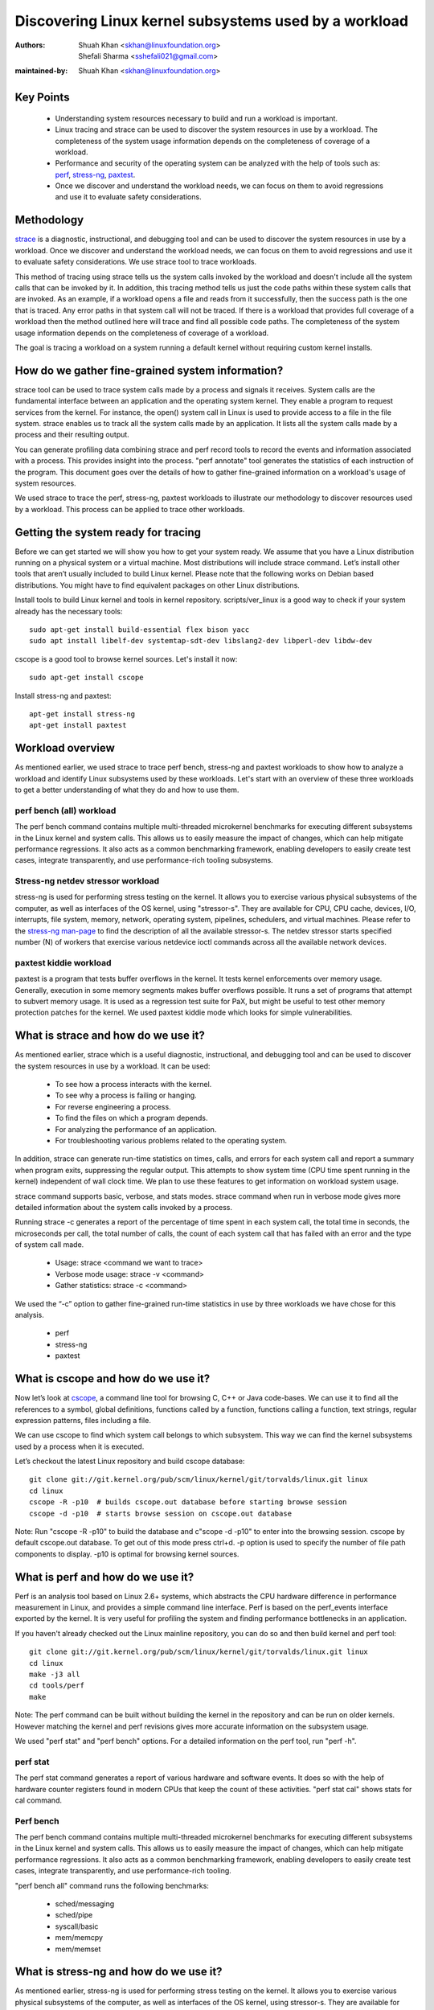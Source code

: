 .. SPDX-License-Identifier: (GPL-2.0+ OR CC-BY-4.0)

======================================================
Discovering Linux kernel subsystems used by a workload
======================================================

:Authors: - Shuah Khan <skhan@linuxfoundation.org>
          - Shefali Sharma <sshefali021@gmail.com>
:maintained-by: Shuah Khan <skhan@linuxfoundation.org>

Key Points
==========

 * Understanding system resources necessary to build and run a workload
   is important.
 * Linux tracing and strace can be used to discover the system resources
   in use by a workload. The completeness of the system usage information
   depends on the completeness of coverage of a workload.
 * Performance and security of the operating system can be analyzed with
   the help of tools such as:
   `perf <https://man7.org/linux/man-pages/man1/perf.1.html>`_,
   `stress-ng <https://www.mankier.com/1/stress-ng>`_,
   `paxtest <https://github.com/opntr/paxtest-freebsd>`_.
 * Once we discover and understand the workload needs, we can focus on them
   to avoid regressions and use it to evaluate safety considerations.

Methodology
===========

`strace <https://man7.org/linux/man-pages/man1/strace.1.html>`_ is a
diagnostic, instructional, and debugging tool and can be used to discover
the system resources in use by a workload. Once we discover and understand
the workload needs, we can focus on them to avoid regressions and use it
to evaluate safety considerations. We use strace tool to trace workloads.

This method of tracing using strace tells us the system calls invoked by
the workload and doesn't include all the system calls that can be invoked
by it. In addition, this tracing method tells us just the code paths within
these system calls that are invoked. As an example, if a workload opens a
file and reads from it successfully, then the success path is the one that
is traced. Any error paths in that system call will not be traced. If there
is a workload that provides full coverage of a workload then the method
outlined here will trace and find all possible code paths. The completeness
of the system usage information depends on the completeness of coverage of a
workload.

The goal is tracing a workload on a system running a default kernel without
requiring custom kernel installs.

How do we gather fine-grained system information?
=================================================

strace tool can be used to trace system calls made by a process and signals
it receives. System calls are the fundamental interface between an
application and the operating system kernel. They enable a program to
request services from the kernel. For instance, the open() system call in
Linux is used to provide access to a file in the file system. strace enables
us to track all the system calls made by an application. It lists all the
system calls made by a process and their resulting output.

You can generate profiling data combining strace and perf record tools to
record the events and information associated with a process. This provides
insight into the process. "perf annotate" tool generates the statistics of
each instruction of the program. This document goes over the details of how
to gather fine-grained information on a workload's usage of system resources.

We used strace to trace the perf, stress-ng, paxtest workloads to illustrate
our methodology to discover resources used by a workload. This process can
be applied to trace other workloads.

Getting the system ready for tracing
====================================

Before we can get started we will show you how to get your system ready.
We assume that you have a Linux distribution running on a physical system
or a virtual machine. Most distributions will include strace command. Let’s
install other tools that aren’t usually included to build Linux kernel.
Please note that the following works on Debian based distributions. You
might have to find equivalent packages on other Linux distributions.

Install tools to build Linux kernel and tools in kernel repository.
scripts/ver_linux is a good way to check if your system already has
the necessary tools::

  sudo apt-get install build-essential flex bison yacc
  sudo apt install libelf-dev systemtap-sdt-dev libslang2-dev libperl-dev libdw-dev

cscope is a good tool to browse kernel sources. Let's install it now::

  sudo apt-get install cscope

Install stress-ng and paxtest::

  apt-get install stress-ng
  apt-get install paxtest

Workload overview
=================

As mentioned earlier, we used strace to trace perf bench, stress-ng and
paxtest workloads to show how to analyze a workload and identify Linux
subsystems used by these workloads. Let's start with an overview of these
three workloads to get a better understanding of what they do and how to
use them.

perf bench (all) workload
-------------------------

The perf bench command contains multiple multi-threaded microkernel
benchmarks for executing different subsystems in the Linux kernel and
system calls. This allows us to easily measure the impact of changes,
which can help mitigate performance regressions. It also acts as a common
benchmarking framework, enabling developers to easily create test cases,
integrate transparently, and use performance-rich tooling subsystems.

Stress-ng netdev stressor workload
----------------------------------

stress-ng is used for performing stress testing on the kernel. It allows
you to exercise various physical subsystems of the computer, as well as
interfaces of the OS kernel, using "stressor-s". They are available for
CPU, CPU cache, devices, I/O, interrupts, file system, memory, network,
operating system, pipelines, schedulers, and virtual machines. Please refer
to the `stress-ng man-page <https://www.mankier.com/1/stress-ng>`_ to
find the description of all the available stressor-s. The netdev stressor
starts specified number (N) of workers that exercise various netdevice
ioctl commands across all the available network devices.

paxtest kiddie workload
-----------------------

paxtest is a program that tests buffer overflows in the kernel. It tests
kernel enforcements over memory usage. Generally, execution in some memory
segments makes buffer overflows possible. It runs a set of programs that
attempt to subvert memory usage. It is used as a regression test suite for
PaX, but might be useful to test other memory protection patches for the
kernel. We used paxtest kiddie mode which looks for simple vulnerabilities.

What is strace and how do we use it?
====================================

As mentioned earlier, strace which is a useful diagnostic, instructional,
and debugging tool and can be used to discover the system resources in use
by a workload. It can be used:

 * To see how a process interacts with the kernel.
 * To see why a process is failing or hanging.
 * For reverse engineering a process.
 * To find the files on which a program depends.
 * For analyzing the performance of an application.
 * For troubleshooting various problems related to the operating system.

In addition, strace can generate run-time statistics on times, calls, and
errors for each system call and report a summary when program exits,
suppressing the regular output. This attempts to show system time (CPU time
spent running in the kernel) independent of wall clock time. We plan to use
these features to get information on workload system usage.

strace command supports basic, verbose, and stats modes. strace command when
run in verbose mode gives more detailed information about the system calls
invoked by a process.

Running strace -c generates a report of the percentage of time spent in each
system call, the total time in seconds, the microseconds per call, the total
number of calls, the count of each system call that has failed with an error
and the type of system call made.

 * Usage: strace <command we want to trace>
 * Verbose mode usage: strace -v <command>
 * Gather statistics: strace -c <command>

We used the “-c” option to gather fine-grained run-time statistics in use
by three workloads we have chose for this analysis.

 * perf
 * stress-ng
 * paxtest

What is cscope and how do we use it?
====================================

Now let’s look at `cscope <https://cscope.sourceforge.net/>`_, a command
line tool for browsing C, C++ or Java code-bases. We can use it to find
all the references to a symbol, global definitions, functions called by a
function, functions calling a function, text strings, regular expression
patterns, files including a file.

We can use cscope to find which system call belongs to which subsystem.
This way we can find the kernel subsystems used by a process when it is
executed.

Let’s checkout the latest Linux repository and build cscope database::

  git clone git://git.kernel.org/pub/scm/linux/kernel/git/torvalds/linux.git linux
  cd linux
  cscope -R -p10  # builds cscope.out database before starting browse session
  cscope -d -p10  # starts browse session on cscope.out database

Note: Run "cscope -R -p10" to build the database and c"scope -d -p10" to
enter into the browsing session. cscope by default cscope.out database.
To get out of this mode press ctrl+d. -p option is used to specify the
number of file path components to display. -p10 is optimal for browsing
kernel sources.

What is perf and how do we use it?
==================================

Perf is an analysis tool based on Linux 2.6+ systems, which abstracts the
CPU hardware difference in performance measurement in Linux, and provides
a simple command line interface. Perf is based on the perf_events interface
exported by the kernel. It is very useful for profiling the system and
finding performance bottlenecks in an application.

If you haven't already checked out the Linux mainline repository, you can do
so and then build kernel and perf tool::

  git clone git://git.kernel.org/pub/scm/linux/kernel/git/torvalds/linux.git linux
  cd linux
  make -j3 all
  cd tools/perf
  make

Note: The perf command can be built without building the kernel in the
repository and can be run on older kernels. However matching the kernel
and perf revisions gives more accurate information on the subsystem usage.

We used "perf stat" and "perf bench" options. For a detailed information on
the perf tool, run "perf -h".

perf stat
---------
The perf stat command generates a report of various hardware and software
events. It does so with the help of hardware counter registers found in
modern CPUs that keep the count of these activities. "perf stat cal" shows
stats for cal command.

Perf bench
----------
The perf bench command contains multiple multi-threaded microkernel
benchmarks for executing different subsystems in the Linux kernel and
system calls. This allows us to easily measure the impact of changes,
which can help mitigate performance regressions. It also acts as a common
benchmarking framework, enabling developers to easily create test cases,
integrate transparently, and use performance-rich tooling.

"perf bench all" command runs the following benchmarks:

 * sched/messaging
 * sched/pipe
 * syscall/basic
 * mem/memcpy
 * mem/memset

What is stress-ng and how do we use it?
=======================================

As mentioned earlier, stress-ng is used for performing stress testing on
the kernel. It allows you to exercise various physical subsystems of the
computer, as well as interfaces of the OS kernel, using stressor-s. They
are available for CPU, CPU cache, devices, I/O, interrupts, file system,
memory, network, operating system, pipelines, schedulers, and virtual
machines.

The netdev stressor starts N workers that exercise various netdevice ioctl
commands across all the available network devices. The following ioctls are
exercised:

 * SIOCGIFCONF, SIOCGIFINDEX, SIOCGIFNAME, SIOCGIFFLAGS
 * SIOCGIFADDR, SIOCGIFNETMASK, SIOCGIFMETRIC, SIOCGIFMTU
 * SIOCGIFHWADDR, SIOCGIFMAP, SIOCGIFTXQLEN

The following command runs the stressor::

  stress-ng --netdev 1 -t 60 --metrics command.

We can use the perf record command to record the events and information
associated with a process. This command records the profiling data in the
perf.data file in the same directory.

Using the following commands you can record the events associated with the
netdev stressor, view the generated report perf.data and annotate the to
view the statistics of each instruction of the program::

  perf record stress-ng --netdev 1 -t 60 --metrics command.
  perf report
  perf annotate

What is paxtest and how do we use it?
=====================================

paxtest is a program that tests buffer overflows in the kernel. It tests
kernel enforcements over memory usage. Generally, execution in some memory
segments makes buffer overflows possible. It runs a set of programs that
attempt to subvert memory usage. It is used as a regression test suite for
PaX, and will be useful to test other memory protection patches for the
kernel.

paxtest provides kiddie and blackhat modes. The paxtest kiddie mode runs
in normal mode, whereas the blackhat mode tries to get around the protection
of the kernel testing for vulnerabilities. We focus on the kiddie mode here
and combine "paxtest kiddie" run with "perf record" to collect CPU stack
traces for the paxtest kiddie run to see which function is calling other
functions in the performance profile. Then the "dwarf" (DWARF's Call Frame
Information) mode can be used to unwind the stack.

The following command can be used to view resulting report in call-graph
format::

  perf record --call-graph dwarf paxtest kiddie
  perf report --stdio

Tracing workloads
=================

Now that we understand the workloads, let's start tracing them.

Tracing perf bench all workload
-------------------------------

Run the following command to trace perf bench all workload::

 strace -c perf bench all

**System Calls made by the workload**

The below table shows the system calls invoked by the workload, number of
times each system call is invoked, and the corresponding Linux subsystem.

+-------------------+-----------+-----------------+-------------------------+
| System Call       | # calls   | Linux Subsystem | System Call (API)       |
+===================+===========+=================+=========================+
| getppid           | 10000001  | Process Mgmt    | sys_getpid()            |
+-------------------+-----------+-----------------+-------------------------+
| clone             | 1077      | Process Mgmt.   | sys_clone()             |
+-------------------+-----------+-----------------+-------------------------+
| prctl             | 23        | Process Mgmt.   | sys_prctl()             |
+-------------------+-----------+-----------------+-------------------------+
| prlimit64         | 7         | Process Mgmt.   | sys_prlimit64()         |
+-------------------+-----------+-----------------+-------------------------+
| getpid            | 10        | Process Mgmt.   | sys_getpid()            |
+-------------------+-----------+-----------------+-------------------------+
| uname             | 3         | Process Mgmt.   | sys_uname()             |
+-------------------+-----------+-----------------+-------------------------+
| sysinfo           | 1         | Process Mgmt.   | sys_sysinfo()           |
+-------------------+-----------+-----------------+-------------------------+
| getuid            | 1         | Process Mgmt.   | sys_getuid()            |
+-------------------+-----------+-----------------+-------------------------+
| getgid            | 1         | Process Mgmt.   | sys_getgid()            |
+-------------------+-----------+-----------------+-------------------------+
| geteuid           | 1         | Process Mgmt.   | sys_geteuid()           |
+-------------------+-----------+-----------------+-------------------------+
| getegid           | 1         | Process Mgmt.   | sys_getegid             |
+-------------------+-----------+-----------------+-------------------------+
| close             | 49951     | Filesystem      | sys_close()             |
+-------------------+-----------+-----------------+-------------------------+
| pipe              | 604       | Filesystem      | sys_pipe()              |
+-------------------+-----------+-----------------+-------------------------+
| openat            | 48560     | Filesystem      | sys_opennat()           |
+-------------------+-----------+-----------------+-------------------------+
| fstat             | 8338      | Filesystem      | sys_fstat()             |
+-------------------+-----------+-----------------+-------------------------+
| stat              | 1573      | Filesystem      | sys_stat()              |
+-------------------+-----------+-----------------+-------------------------+
| pread64           | 9646      | Filesystem      | sys_pread64()           |
+-------------------+-----------+-----------------+-------------------------+
| getdents64        | 1873      | Filesystem      | sys_getdents64()        |
+-------------------+-----------+-----------------+-------------------------+
| access            | 3         | Filesystem      | sys_access()            |
+-------------------+-----------+-----------------+-------------------------+
| lstat             | 1880      | Filesystem      | sys_lstat()             |
+-------------------+-----------+-----------------+-------------------------+
| lseek             | 6         | Filesystem      | sys_lseek()             |
+-------------------+-----------+-----------------+-------------------------+
| ioctl             | 3         | Filesystem      | sys_ioctl()             |
+-------------------+-----------+-----------------+-------------------------+
| dup2              | 1         | Filesystem      | sys_dup2()              |
+-------------------+-----------+-----------------+-------------------------+
| execve            | 2         | Filesystem      | sys_execve()            |
+-------------------+-----------+-----------------+-------------------------+
| fcntl             | 8779      | Filesystem      | sys_fcntl()             |
+-------------------+-----------+-----------------+-------------------------+
| statfs            | 1         | Filesystem      | sys_statfs()            |
+-------------------+-----------+-----------------+-------------------------+
| epoll_create      | 2         | Filesystem      | sys_epoll_create()      |
+-------------------+-----------+-----------------+-------------------------+
| epoll_ctl         | 64        | Filesystem      | sys_epoll_ctl()         |
+-------------------+-----------+-----------------+-------------------------+
| newfstatat        | 8318      | Filesystem      | sys_newfstatat()        |
+-------------------+-----------+-----------------+-------------------------+
| eventfd2          | 192       | Filesystem      | sys_eventfd2()          |
+-------------------+-----------+-----------------+-------------------------+
| mmap              | 243       | Memory Mgmt.    | sys_mmap()              |
+-------------------+-----------+-----------------+-------------------------+
| mprotect          | 32        | Memory Mgmt.    | sys_mprotect()          |
+-------------------+-----------+-----------------+-------------------------+
| brk               | 21        | Memory Mgmt.    | sys_brk()               |
+-------------------+-----------+-----------------+-------------------------+
| munmap            | 128       | Memory Mgmt.    | sys_munmap()            |
+-------------------+-----------+-----------------+-------------------------+
| set_mempolicy     | 156       | Memory Mgmt.    | sys_set_mempolicy()     |
+-------------------+-----------+-----------------+-------------------------+
| set_tid_address   | 1         | Process Mgmt.   | sys_set_tid_address()   |
+-------------------+-----------+-----------------+-------------------------+
| set_robust_list   | 1         | Futex           | sys_set_robust_list()   |
+-------------------+-----------+-----------------+-------------------------+
| futex             | 341       | Futex           | sys_futex()             |
+-------------------+-----------+-----------------+-------------------------+
| sched_getaffinity | 79        | Scheduler       | sys_sched_getaffinity() |
+-------------------+-----------+-----------------+-------------------------+
| sched_setaffinity | 223       | Scheduler       | sys_sched_setaffinity() |
+-------------------+-----------+-----------------+-------------------------+
| socketpair        | 202       | Network         | sys_socketpair()        |
+-------------------+-----------+-----------------+-------------------------+
| rt_sigprocmask    | 21        | Signal          | sys_rt_sigprocmask()    |
+-------------------+-----------+-----------------+-------------------------+
| rt_sigaction      | 36        | Signal          | sys_rt_sigaction()      |
+-------------------+-----------+-----------------+-------------------------+
| rt_sigreturn      | 2         | Signal          | sys_rt_sigreturn()      |
+-------------------+-----------+-----------------+-------------------------+
| wait4             | 889       | Time            | sys_wait4()             |
+-------------------+-----------+-----------------+-------------------------+
| clock_nanosleep   | 37        | Time            | sys_clock_nanosleep()   |
+-------------------+-----------+-----------------+-------------------------+
| capget            | 4         | Capability      | sys_capget()            |
+-------------------+-----------+-----------------+-------------------------+

Tracing stress-ng netdev stressor workload
------------------------------------------

Run the following command to trace stress-ng netdev stressor workload::

  strace -c  stress-ng --netdev 1 -t 60 --metrics

**System Calls made by the workload**

The below table shows the system calls invoked by the workload, number of
times each system call is invoked, and the corresponding Linux subsystem.

+-------------------+-----------+-----------------+-------------------------+
| System Call       | # calls   | Linux Subsystem | System Call (API)       |
+===================+===========+=================+=========================+
| openat            | 74        | Filesystem      | sys_openat()            |
+-------------------+-----------+-----------------+-------------------------+
| close             | 75        | Filesystem      | sys_close()             |
+-------------------+-----------+-----------------+-------------------------+
| read              | 58        | Filesystem      | sys_read()              |
+-------------------+-----------+-----------------+-------------------------+
| fstat             | 20        | Filesystem      | sys_fstat()             |
+-------------------+-----------+-----------------+-------------------------+
| flock             | 10        | Filesystem      | sys_flock()             |
+-------------------+-----------+-----------------+-------------------------+
| write             | 7         | Filesystem      | sys_write()             |
+-------------------+-----------+-----------------+-------------------------+
| getdents64        | 8         | Filesystem      | sys_getdents64()        |
+-------------------+-----------+-----------------+-------------------------+
| pread64           | 8         | Filesystem      | sys_pread64()           |
+-------------------+-----------+-----------------+-------------------------+
| lseek             | 1         | Filesystem      | sys_lseek()             |
+-------------------+-----------+-----------------+-------------------------+
| access            | 2         | Filesystem      | sys_access()            |
+-------------------+-----------+-----------------+-------------------------+
| getcwd            | 1         | Filesystem      | sys_getcwd()            |
+-------------------+-----------+-----------------+-------------------------+
| execve            | 1         | Filesystem      | sys_execve()            |
+-------------------+-----------+-----------------+-------------------------+
| mmap              | 61        | Memory Mgmt.    | sys_mmap()              |
+-------------------+-----------+-----------------+-------------------------+
| munmap            | 3         | Memory Mgmt.    | sys_munmap()            |
+-------------------+-----------+-----------------+-------------------------+
| mprotect          | 20        | Memory Mgmt.    | sys_mprotect()          |
+-------------------+-----------+-----------------+-------------------------+
| mlock             | 2         | Memory Mgmt.    | sys_mlock()             |
+-------------------+-----------+-----------------+-------------------------+
| brk               | 3         | Memory Mgmt.    | sys_brk()               |
+-------------------+-----------+-----------------+-------------------------+
| rt_sigaction      | 21        | Signal          | sys_rt_sigaction()      |
+-------------------+-----------+-----------------+-------------------------+
| rt_sigprocmask    | 1         | Signal          | sys_rt_sigprocmask()    |
+-------------------+-----------+-----------------+-------------------------+
| sigaltstack       | 1         | Signal          | sys_sigaltstack()       |
+-------------------+-----------+-----------------+-------------------------+
| rt_sigreturn      | 1         | Signal          | sys_rt_sigreturn()      |
+-------------------+-----------+-----------------+-------------------------+
| getpid            | 8         | Process Mgmt.   | sys_getpid()            |
+-------------------+-----------+-----------------+-------------------------+
| prlimit64         | 5         | Process Mgmt.   | sys_prlimit64()         |
+-------------------+-----------+-----------------+-------------------------+
| arch_prctl        | 2         | Process Mgmt.   | sys_arch_prctl()        |
+-------------------+-----------+-----------------+-------------------------+
| sysinfo           | 2         | Process Mgmt.   | sys_sysinfo()           |
+-------------------+-----------+-----------------+-------------------------+
| getuid            | 2         | Process Mgmt.   | sys_getuid()            |
+-------------------+-----------+-----------------+-------------------------+
| uname             | 1         | Process Mgmt.   | sys_uname()             |
+-------------------+-----------+-----------------+-------------------------+
| setpgid           | 1         | Process Mgmt.   | sys_setpgid()           |
+-------------------+-----------+-----------------+-------------------------+
| getrusage         | 1         | Process Mgmt.   | sys_getrusage()         |
+-------------------+-----------+-----------------+-------------------------+
| geteuid           | 1         | Process Mgmt.   | sys_geteuid()           |
+-------------------+-----------+-----------------+-------------------------+
| getppid           | 1         | Process Mgmt.   | sys_getppid()           |
+-------------------+-----------+-----------------+-------------------------+
| sendto            | 3         | Network         | sys_sendto()            |
+-------------------+-----------+-----------------+-------------------------+
| connect           | 1         | Network         | sys_connect()           |
+-------------------+-----------+-----------------+-------------------------+
| socket            | 1         | Network         | sys_socket()            |
+-------------------+-----------+-----------------+-------------------------+
| clone             | 1         | Process Mgmt.   | sys_clone()             |
+-------------------+-----------+-----------------+-------------------------+
| set_tid_address   | 1         | Process Mgmt.   | sys_set_tid_address()   |
+-------------------+-----------+-----------------+-------------------------+
| wait4             | 2         | Time            | sys_wait4()             |
+-------------------+-----------+-----------------+-------------------------+
| alarm             | 1         | Time            | sys_alarm()             |
+-------------------+-----------+-----------------+-------------------------+
| set_robust_list   | 1         | Futex           | sys_set_robust_list()   |
+-------------------+-----------+-----------------+-------------------------+

Tracing paxtest kiddie workload
-------------------------------

Run the following command to trace paxtest kiddie workload::

 strace -c paxtest kiddie

**System Calls made by the workload**

The below table shows the system calls invoked by the workload, number of
times each system call is invoked, and the corresponding Linux subsystem.

+-------------------+-----------+-----------------+----------------------+
| System Call       | # calls   | Linux Subsystem | System Call (API)    |
+===================+===========+=================+======================+
| read              | 3         | Filesystem      | sys_read()           |
+-------------------+-----------+-----------------+----------------------+
| write             | 11        | Filesystem      | sys_write()          |
+-------------------+-----------+-----------------+----------------------+
| close             | 41        | Filesystem      | sys_close()          |
+-------------------+-----------+-----------------+----------------------+
| stat              | 24        | Filesystem      | sys_stat()           |
+-------------------+-----------+-----------------+----------------------+
| fstat             | 2         | Filesystem      | sys_fstat()          |
+-------------------+-----------+-----------------+----------------------+
| pread64           | 6         | Filesystem      | sys_pread64()        |
+-------------------+-----------+-----------------+----------------------+
| access            | 1         | Filesystem      | sys_access()         |
+-------------------+-----------+-----------------+----------------------+
| pipe              | 1         | Filesystem      | sys_pipe()           |
+-------------------+-----------+-----------------+----------------------+
| dup2              | 24        | Filesystem      | sys_dup2()           |
+-------------------+-----------+-----------------+----------------------+
| execve            | 1         | Filesystem      | sys_execve()         |
+-------------------+-----------+-----------------+----------------------+
| fcntl             | 26        | Filesystem      | sys_fcntl()          |
+-------------------+-----------+-----------------+----------------------+
| openat            | 14        | Filesystem      | sys_openat()         |
+-------------------+-----------+-----------------+----------------------+
| rt_sigaction      | 7         | Signal          | sys_rt_sigaction()   |
+-------------------+-----------+-----------------+----------------------+
| rt_sigreturn      | 38        | Signal          | sys_rt_sigreturn()   |
+-------------------+-----------+-----------------+----------------------+
| clone             | 38        | Process Mgmt.   | sys_clone()          |
+-------------------+-----------+-----------------+----------------------+
| wait4             | 44        | Time            | sys_wait4()          |
+-------------------+-----------+-----------------+----------------------+
| mmap              | 7         | Memory Mgmt.    | sys_mmap()           |
+-------------------+-----------+-----------------+----------------------+
| mprotect          | 3         | Memory Mgmt.    | sys_mprotect()       |
+-------------------+-----------+-----------------+----------------------+
| munmap            | 1         | Memory Mgmt.    | sys_munmap()         |
+-------------------+-----------+-----------------+----------------------+
| brk               | 3         | Memory Mgmt.    | sys_brk()            |
+-------------------+-----------+-----------------+----------------------+
| getpid            | 1         | Process Mgmt.   | sys_getpid()         |
+-------------------+-----------+-----------------+----------------------+
| getuid            | 1         | Process Mgmt.   | sys_getuid()         |
+-------------------+-----------+-----------------+----------------------+
| getgid            | 1         | Process Mgmt.   | sys_getgid()         |
+-------------------+-----------+-----------------+----------------------+
| geteuid           | 2         | Process Mgmt.   | sys_geteuid()        |
+-------------------+-----------+-----------------+----------------------+
| getegid           | 1         | Process Mgmt.   | sys_getegid()        |
+-------------------+-----------+-----------------+----------------------+
| getppid           | 1         | Process Mgmt.   | sys_getppid()        |
+-------------------+-----------+-----------------+----------------------+
| arch_prctl        | 2         | Process Mgmt.   | sys_arch_prctl()     |
+-------------------+-----------+-----------------+----------------------+

Conclusion
==========

This document is intended to be used as a guide on how to gather fine-grained
information on the resources in use by workloads using strace.

References
==========

 * `Discovery Linux Kernel Subsystems used by OpenAPS <https://elisa.tech/blog/2022/02/02/discovery-linux-kernel-subsystems-used-by-openaps>`_
 * `ELISA-White-Papers-Discovering Linux kernel subsystems used by a workload <https://github.com/elisa-tech/ELISA-White-Papers/blob/master/Processes/Discovering_Linux_kernel_subsystems_used_by_a_workload.md>`_
 * `strace <https://man7.org/linux/man-pages/man1/strace.1.html>`_
 * `perf <https://man7.org/linux/man-pages/man1/perf.1.html>`_
 * `paxtest README <https://github.com/opntr/paxtest-freebsd/blob/hardenedbsd/0.9.14-hbsd/README>`_
 * `stress-ng <https://www.mankier.com/1/stress-ng>`_
 * `Monitoring and managing system status and performance <https://access.redhat.com/documentation/en-us/red_hat_enterprise_linux/8/html/monitoring_and_managing_system_status_and_performance/index>`_
